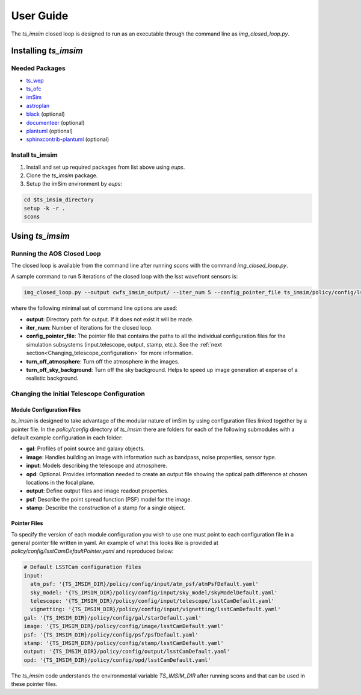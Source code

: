 .. _User_Guide:

#####################
User Guide
#####################

The `ts_imsim` closed loop is designed to run as an executable through the command line as `img_closed_loop.py`.

.. _Installing_ts_imsim:

Installing `ts_imsim`
=====================

Needed Packages
---------------

- `ts_wep <https://github.com/lsst-ts/ts_wep>`_
- `ts_ofc <https://github.com/lsst-ts/ts_ofc>`_
- `imSim <https://github.com/LSSTDESC/imSim>`_
- `astroplan <https://github.com/astropy/astroplan>`_
- `black <https://github.com/psf/black>`_ (optional)
- `documenteer <https://github.com/lsst-sqre/documenteer>`_ (optional)
- `plantuml <http://plantuml.com>`_ (optional)
- `sphinxcontrib-plantuml <https://pypi.org/project/sphinxcontrib-plantuml/>`_ (optional)

Install ts_imsim
-----------------------------------------

1. Install and set up required packages from list above using `eups`.

2. Clone the `ts_imsim` package.

3. Setup the imSim environment by `eups`:

.. code-block:: bash

    cd $ts_imsim_directory
    setup -k -r .
    scons

.. _Using ts_imsim:

Using `ts_imsim`
================

Running the AOS Closed Loop
---------------------------

The closed loop is available from the command line after running `scons` with the command `img_closed_loop.py`.

A sample command to run 5 iterations of the closed loop with the lsst wavefront sensors is:

.. code-block:: python

    img_closed_loop.py --output cwfs_imsim_output/ --iter_num 5 --config_pointer_file ts_imsim/policy/config/lsstCamNoPertPointer.yaml --turn_off_atmosphere --turn_off_sky_background

where the following minimal set of command line options are used:

* **output**: Directory path for output.
  If it does not exist it will be made.
* **iter_num**: Number of iterations for the closed loop.
* **config_pointer_file**: The pointer file that contains the paths to all the individual configuration files for the simulation subsystems (input.telescope, output, stamp, etc.).
  See the :ref:`next section<Changing_telescope_configuration>` for more information.
* **turn_off_atmosphere**: Turn off the atmosphere in the images.
* **turn_off_sky_background**: Turn off the sky background. Helps to speed up image generation at expense of a realistic background.

.. _Changing_telescope_configuration:

Changing the Initial Telescope Configuration
--------------------------------------------

Module Configuration Files
**************************

`ts_imsim` is designed to take advantage of the modular nature of imSim by using configuration files linked together by a pointer file.
In the `policy/config` directory of `ts_imsim` there are folders for each of the following submodules with a default example configuration in each folder:

* **gal**: Profiles of point source and galaxy objects.
* **image**: Handles building an image with information such as bandpass, noise properties, sensor type.
* **input**: Models describing the telescope and atmosphere.
* **opd**: Optional. Provides information needed to create an output file showing the optical path difference at chosen locations in the focal plane.
* **output**: Define output files and image readout properties.
* **psf**: Describe the point spread function (PSF) model for the image.
* **stamp**: Describe the construction of a stamp for a single object.

Pointer Files
*************

To specify the version of each module configuration you wish to use one must point to each configuration file in a general pointer file written in yaml.
An example of what this looks like is provided at `policy/config/lsstCamDefaultPointer.yaml` and reproduced below:

.. code-block:: yaml

    # Default LSSTCam configuration files
    input:
      atm_psf: '{TS_IMSIM_DIR}/policy/config/input/atm_psf/atmPsfDefault.yaml'
      sky_model: '{TS_IMSIM_DIR}/policy/config/input/sky_model/skyModelDefault.yaml'
      telescope: '{TS_IMSIM_DIR}/policy/config/input/telescope/lsstCamDefault.yaml'
      vignetting: '{TS_IMSIM_DIR}/policy/config/input/vignetting/lsstCamDefault.yaml'
    gal: '{TS_IMSIM_DIR}/policy/config/gal/starDefault.yaml'
    image: '{TS_IMSIM_DIR}/policy/config/image/lsstCamDefault.yaml'
    psf: '{TS_IMSIM_DIR}/policy/config/psf/psfDefault.yaml'
    stamp: '{TS_IMSIM_DIR}/policy/config/stamp/lsstCamDefault.yaml'
    output: '{TS_IMSIM_DIR}/policy/config/output/lsstCamDefault.yaml'
    opd: '{TS_IMSIM_DIR}/policy/config/opd/lsstCamDefault.yaml'

The `ts_imsim` code understands the environmental variable `TS_IMSIM_DIR` after running scons and that can be used in these pointer files.
